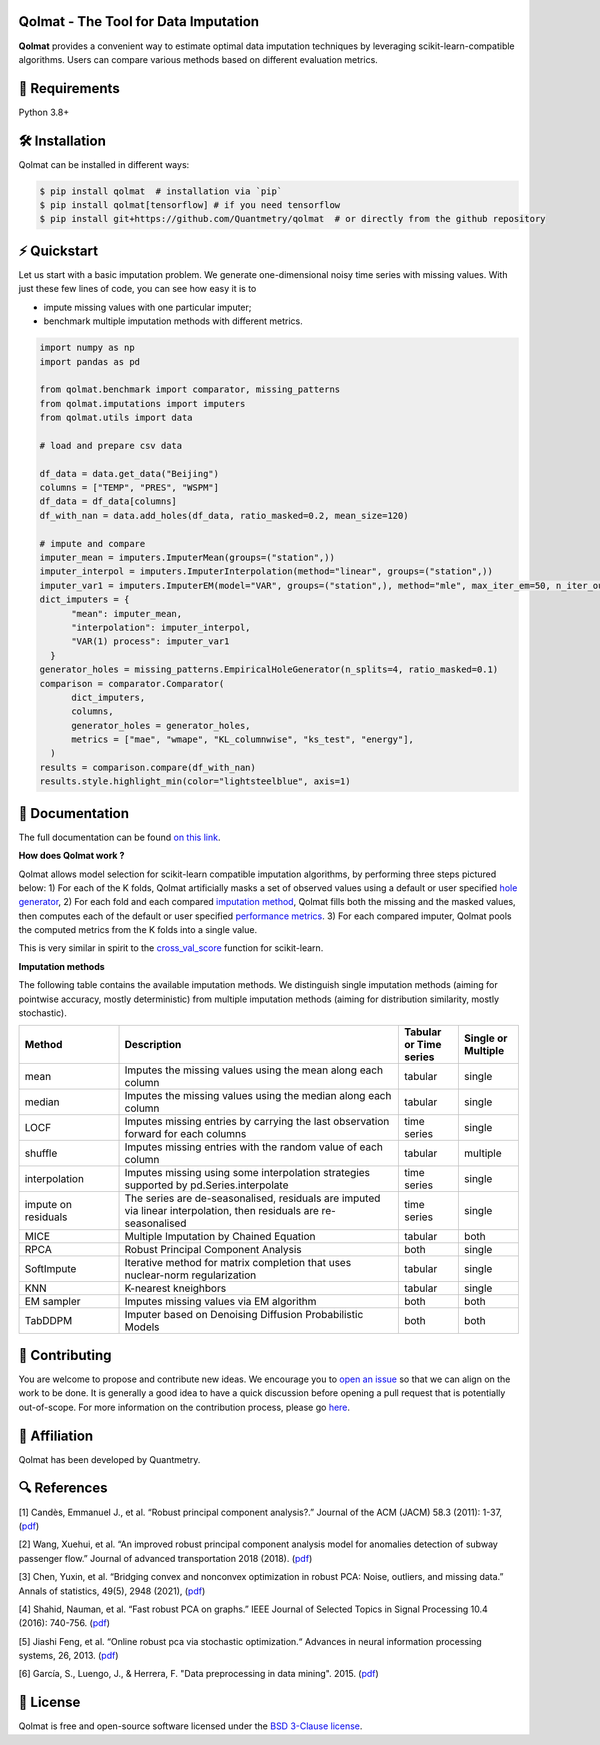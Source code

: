 .. -*- mode: rst -*-

|GitHubActions|_ |ReadTheDocs|_ |License|_ |PythonVersion|_ |PyPi|_ |Release|_ |Commits|_ |Codecov|_

.. |GitHubActions| image:: https://github.com/Quantmetry/qolmat/actions/workflows/test.yml/badge.svg
.. _GitHubActions: https://github.com/Quantmetry/qolmat/actions

.. |ReadTheDocs| image:: https://readthedocs.org/projects/qolmat/badge
.. _ReadTheDocs: https://qolmat.readthedocs.io/en/latest

.. |License| image:: https://img.shields.io/github/license/Quantmetry/qolmat
.. _License: https://github.com/Quantmetry/qolmat/blob/main/LICENSE

.. |PythonVersion| image:: https://img.shields.io/pypi/pyversions/qolmat
.. _PythonVersion: https://pypi.org/project/qolmat/

.. |PyPi| image:: https://img.shields.io/pypi/v/qolmat
.. _PyPi: https://pypi.org/project/qolmat/

.. |Release| image:: https://img.shields.io/github/v/release/Quantmetry/qolmat
.. _Release: https://github.com/Quantmetry/qolmat

.. |Commits| image:: https://img.shields.io/github/commits-since/Quantmetry/qolmat/latest/main
.. _Commits: https://github.com/Quantmetry/qolmat/commits/main

.. |Codecov| image:: https://codecov.io/gh/quantmetry/qolmat/branch/master/graph/badge.svg
.. _Codecov: https://codecov.io/gh/quantmetry/qolmat

.. image:: https://raw.githubusercontent.com/Quantmetry/qolmat/main/docs/images/logo.png
    :align: center

Qolmat -  The Tool for Data Imputation
======================================

**Qolmat** provides a convenient way to estimate optimal data imputation techniques by leveraging scikit-learn-compatible algorithms. Users can compare various methods based on different evaluation metrics.

🔗 Requirements
===============

Python 3.8+

🛠 Installation
===============

Qolmat can be installed in different ways:

.. code:: sh

    $ pip install qolmat  # installation via `pip`
    $ pip install qolmat[tensorflow] # if you need tensorflow
    $ pip install git+https://github.com/Quantmetry/qolmat  # or directly from the github repository

⚡️ Quickstart
==============

Let us start with a basic imputation problem.
We generate one-dimensional noisy time series with missing values.
With just these few lines of code, you can see how easy it is to

- impute missing values with one particular imputer;
- benchmark multiple imputation methods with different metrics.

.. code-block:: python

  import numpy as np
  import pandas as pd

  from qolmat.benchmark import comparator, missing_patterns
  from qolmat.imputations import imputers
  from qolmat.utils import data

  # load and prepare csv data

  df_data = data.get_data("Beijing")
  columns = ["TEMP", "PRES", "WSPM"]
  df_data = df_data[columns]
  df_with_nan = data.add_holes(df_data, ratio_masked=0.2, mean_size=120)

  # impute and compare
  imputer_mean = imputers.ImputerMean(groups=("station",))
  imputer_interpol = imputers.ImputerInterpolation(method="linear", groups=("station",))
  imputer_var1 = imputers.ImputerEM(model="VAR", groups=("station",), method="mle", max_iter_em=50, n_iter_ou=15, dt=1e-3, p=1)
  dict_imputers = {
        "mean": imputer_mean,
        "interpolation": imputer_interpol,
        "VAR(1) process": imputer_var1
    }
  generator_holes = missing_patterns.EmpiricalHoleGenerator(n_splits=4, ratio_masked=0.1)
  comparison = comparator.Comparator(
        dict_imputers,
        columns,
        generator_holes = generator_holes,
        metrics = ["mae", "wmape", "KL_columnwise", "ks_test", "energy"],
    )
  results = comparison.compare(df_with_nan)
  results.style.highlight_min(color="lightsteelblue", axis=1)

.. image:: https://raw.githubusercontent.com/Quantmetry/qolmat/main/docs/images/readme_tabular_comparison.png
    :align: center

📘 Documentation
================

The full documentation can be found `on this link <https://qolmat.readthedocs.io/en/latest/>`_.

**How does Qolmat work ?**

Qolmat allows model selection for scikit-learn compatible imputation algorithms, by performing three steps pictured below:
1) For each of the K folds, Qolmat artificially masks a set of observed values using a default or user specified `hole generator <explanation.html#hole-generator>`_,
2) For each fold and each compared `imputation method <imputers.html>`_, Qolmat fills both the missing and the masked values, then computes each of the default or user specified `performance metrics <explanation.html#metrics>`_.
3) For each compared imputer, Qolmat pools the computed metrics from the K folds into a single value.

This is very similar in spirit to the `cross_val_score <https://scikit-learn.org/stable/modules/generated/sklearn.model_selection.cross_val_score.html>`_ function for scikit-learn.

.. image:: https://raw.githubusercontent.com/Quantmetry/qolmat/main/docs/images/schema_qolmat.png
    :align: center

**Imputation methods**

The following table contains the available imputation methods. We distinguish single imputation methods (aiming for pointwise accuracy, mostly deterministic) from multiple imputation methods (aiming for distribution similarity, mostly stochastic).

.. list-table::
   :widths: 25 70 15 15
   :header-rows: 1

   * - Method
     - Description
     - Tabular or Time series
     - Single or Multiple
   * - mean
     - Imputes the missing values using the mean along each column
     - tabular
     - single
   * - median
     - Imputes the missing values using the median along each column
     - tabular
     - single
   * - LOCF
     - Imputes missing entries by carrying the last observation forward for each columns
     - time series
     - single
   * - shuffle
     - Imputes missing entries with the random value of each column
     - tabular
     - multiple
   * - interpolation
     - Imputes missing using some interpolation strategies supported by pd.Series.interpolate
     - time series
     - single
   * - impute on residuals
     - The series are de-seasonalised, residuals are imputed via linear interpolation, then residuals are re-seasonalised
     - time series
     - single
   * - MICE
     - Multiple Imputation by Chained Equation
     - tabular
     - both
   * - RPCA
     - Robust Principal Component Analysis
     - both
     - single
   * - SoftImpute
     - Iterative method for matrix completion that uses nuclear-norm regularization
     - tabular
     - single
   * - KNN
     - K-nearest kneighbors
     - tabular
     - single
   * - EM sampler
     - Imputes missing values via EM algorithm
     - both
     - both
   * - TabDDPM
     - Imputer based on Denoising Diffusion Probabilistic Models
     - both
     - both



📝 Contributing
===============

You are welcome to propose and contribute new ideas.
We encourage you to `open an issue <https://github.com/quantmetry/qolmat/issues>`_ so that we can align on the work to be done.
It is generally a good idea to have a quick discussion before opening a pull request that is potentially out-of-scope.
For more information on the contribution process, please go `here <https://github.com/Quantmetry/qolmat/blob/main/CONTRIBUTING.rst>`_.


🤝  Affiliation
================

Qolmat has been developed by Quantmetry.

|Quantmetry|_

.. |Quantmetry| image:: https://raw.githubusercontent.com/Quantmetry/qolmat/main/docs/images/quantmetry.png
    :width: 150
.. _Quantmetry: https://www.quantmetry.com/

🔍  References
==============

[1] Candès, Emmanuel J., et al. “Robust principal component analysis?.”
Journal of the ACM (JACM) 58.3 (2011): 1-37,
(`pdf <https://arxiv.org/abs/0912.3599>`__)

[2] Wang, Xuehui, et al. “An improved robust principal component
analysis model for anomalies detection of subway passenger flow.”
Journal of advanced transportation 2018 (2018).
(`pdf <https://www.hindawi.com/journals/jat/2018/7191549/>`__)

[3] Chen, Yuxin, et al. “Bridging convex and nonconvex optimization in
robust PCA: Noise, outliers, and missing data.” Annals of statistics, 49(5), 2948 (2021), (`pdf <https://www.ncbi.nlm.nih.gov/pmc/articles/PMC9491514/pdf/nihms-1782570.pdf>`__)

[4] Shahid, Nauman, et al. “Fast robust PCA on graphs.” IEEE Journal of
Selected Topics in Signal Processing 10.4 (2016): 740-756.
(`pdf <https://arxiv.org/abs/1507.08173>`__)

[5] Jiashi Feng, et al. “Online robust pca via stochastic optimization.“ Advances in neural information processing systems, 26, 2013.
(`pdf <https://citeseerx.ist.psu.edu/viewdoc/download?doi=10.1.1.721.7506&rep=rep1&type=pdf>`__)

[6] García, S., Luengo, J., & Herrera, F. "Data preprocessing in data mining". 2015.
(`pdf <https://www.academia.edu/download/60477900/Garcia__Luengo__Herrera-Data_Preprocessing_in_Data_Mining_-_Springer_International_Publishing_201520190903-77973-th1o73.pdf>`__)

📝 License
==========

Qolmat is free and open-source software licensed under the `BSD 3-Clause license <https://github.com/quantmetry/qolmat/blob/main/LICENSE>`_.
